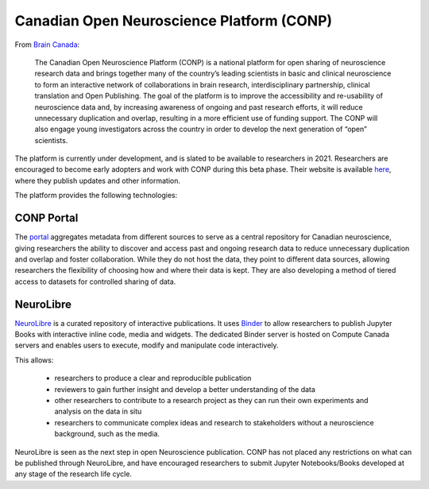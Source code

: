 ==========================================
Canadian Open Neuroscience Platform (CONP)
==========================================

From `Brain Canada <http://braincanada.ca/funded_grants/canadian-open-neuroscience-platform>`_: 

    The Canadian Open Neuroscience Platform (CONP) is a national platform for open sharing of neuroscience research data and brings together many of the country’s leading scientists in basic and clinical neuroscience to form an interactive network of collaborations in brain research, interdisciplinary partnership, clinical translation and Open Publishing. The goal of the platform is to improve the accessibility and re-usability of neuroscience data and, by increasing awareness of ongoing and past research efforts, it will reduce unnecessary duplication and overlap, resulting in a more efficient use of funding support. The CONP will also engage young investigators across the country in order to develop the next generation of “open” scientists.

The platform is currently under development, and is slated to be available to researchers in 2021. Researchers are encouraged to become early adopters and work with CONP during this beta phase. Their website is available `here <conp.ca]>`_, where they publish updates and other information. 

The platform provides the following technologies:

CONP Portal
===========
The `portal <http://conp.ca/conp-portal/>`_ aggregates metadata from different sources to serve as a central repository for Canadian neuroscience, giving researchers the ability to discover and access past and ongoing research data to reduce unnecessary duplication and overlap and foster collaboration. While they do not host the data, they point to different data sources, allowing researchers the flexibility of choosing how and where their data is kept. They are also developing a method of tiered access to datasets for controlled sharing of data. 

NeuroLibre
==========
`NeuroLibre <http://neurolibre.conp.ca/]>`_ is a curated repository of interactive publications. It uses `Binder <http://mybinder.org>`_ to allow researchers to publish Jupyter Books with interactive inline code, media and widgets. The dedicated Binder server is hosted on Compute Canada servers and enables users to execute, modify and manipulate code interactively.

This allows:

	- researchers to produce a clear and reproducible publication 
	- reviewers to gain further insight and develop a better understanding of the data 
	- other researchers to contribute to a research project as they can run their own experiments and analysis on the data in situ
	- researchers to communicate complex ideas and research to stakeholders without a neuroscience background, such as the media.

NeuroLibre is seen as the next step in open Neuroscience publication. CONP has not placed any restrictions on what can be published through NeuroLibre, and have encouraged researchers to submit Jupyter Notebooks/Books developed at any stage of the research life cycle.
